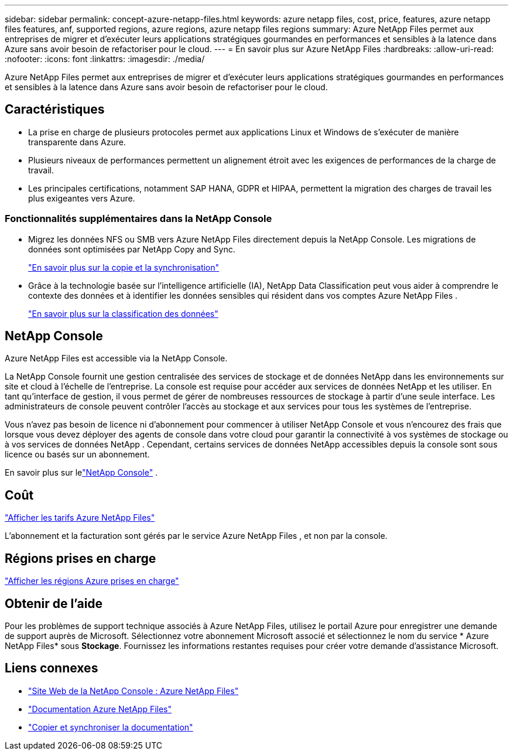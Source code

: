 ---
sidebar: sidebar 
permalink: concept-azure-netapp-files.html 
keywords: azure netapp files, cost, price, features, azure netapp files features, anf, supported regions, azure regions, azure netapp files regions 
summary: Azure NetApp Files permet aux entreprises de migrer et d’exécuter leurs applications stratégiques gourmandes en performances et sensibles à la latence dans Azure sans avoir besoin de refactoriser pour le cloud. 
---
= En savoir plus sur Azure NetApp Files
:hardbreaks:
:allow-uri-read: 
:nofooter: 
:icons: font
:linkattrs: 
:imagesdir: ./media/


[role="lead"]
Azure NetApp Files permet aux entreprises de migrer et d’exécuter leurs applications stratégiques gourmandes en performances et sensibles à la latence dans Azure sans avoir besoin de refactoriser pour le cloud.



== Caractéristiques

* La prise en charge de plusieurs protocoles permet aux applications Linux et Windows de s'exécuter de manière transparente dans Azure.
* Plusieurs niveaux de performances permettent un alignement étroit avec les exigences de performances de la charge de travail.
* Les principales certifications, notamment SAP HANA, GDPR et HIPAA, permettent la migration des charges de travail les plus exigeantes vers Azure.




=== Fonctionnalités supplémentaires dans la NetApp Console

* Migrez les données NFS ou SMB vers Azure NetApp Files directement depuis la NetApp Console.  Les migrations de données sont optimisées par NetApp Copy and Sync.
+
https://docs.netapp.com/us-en/bluexp-copy-sync/concept-cloud-sync.html["En savoir plus sur la copie et la synchronisation"^]

* Grâce à la technologie basée sur l’intelligence artificielle (IA), NetApp Data Classification peut vous aider à comprendre le contexte des données et à identifier les données sensibles qui résident dans vos comptes Azure NetApp Files .
+
https://docs.netapp.com/us-en/bluexp-classification/concept-cloud-compliance.html["En savoir plus sur la classification des données"^]





== NetApp Console

Azure NetApp Files est accessible via la NetApp Console.

La NetApp Console fournit une gestion centralisée des services de stockage et de données NetApp dans les environnements sur site et cloud à l'échelle de l'entreprise. La console est requise pour accéder aux services de données NetApp et les utiliser. En tant qu'interface de gestion, il vous permet de gérer de nombreuses ressources de stockage à partir d'une seule interface. Les administrateurs de console peuvent contrôler l’accès au stockage et aux services pour tous les systèmes de l’entreprise.

Vous n'avez pas besoin de licence ni d'abonnement pour commencer à utiliser NetApp Console et vous n'encourez des frais que lorsque vous devez déployer des agents de console dans votre cloud pour garantir la connectivité à vos systèmes de stockage ou à vos services de données NetApp . Cependant, certains services de données NetApp accessibles depuis la console sont sous licence ou basés sur un abonnement.

En savoir plus sur lelink:https://docs.netapp.com/us-en/bluexp-setup-admin/concept-overview.html["NetApp Console"^] .



== Coût

https://azure.microsoft.com/pricing/details/netapp/["Afficher les tarifs Azure NetApp Files"^]

L’abonnement et la facturation sont gérés par le service Azure NetApp Files , et non par la console.



== Régions prises en charge

https://bluexp.netapp.com/cloud-volumes-global-regions["Afficher les régions Azure prises en charge"^]



== Obtenir de l'aide

Pour les problèmes de support technique associés à Azure NetApp Files, utilisez le portail Azure pour enregistrer une demande de support auprès de Microsoft.  Sélectionnez votre abonnement Microsoft associé et sélectionnez le nom du service * Azure NetApp Files* sous *Stockage*.  Fournissez les informations restantes requises pour créer votre demande d’assistance Microsoft.



== Liens connexes

* link:https://bluexp.netapp.com/azure-netapp-files["Site Web de la NetApp Console : Azure NetApp Files"^]
* link:https://learn.microsoft.com/azure/azure-netapp-files/["Documentation Azure NetApp Files"^]
* link:https://docs.netapp.com/us-en/bluexp-copy-sync/index.html["Copier et synchroniser la documentation"^]


